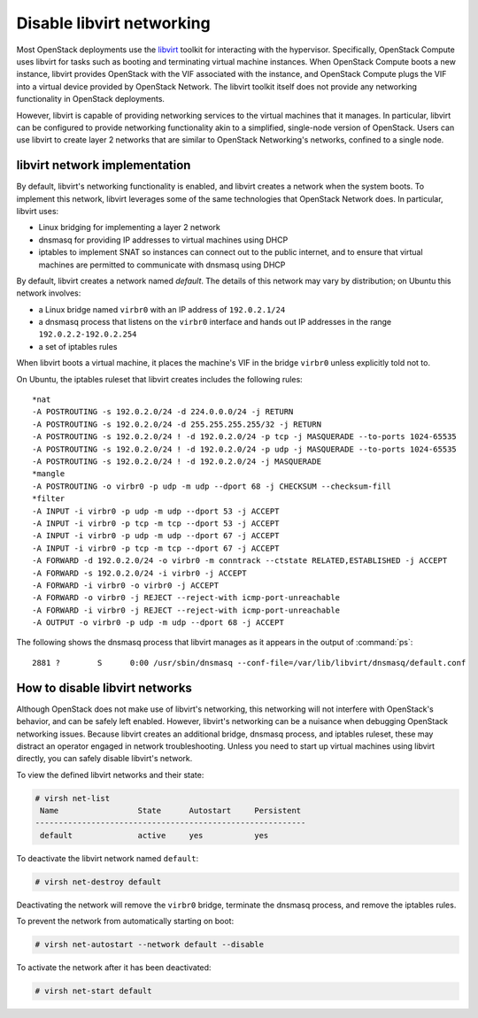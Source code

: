 .. _misc-disable-libvirt-networking:

==========================
Disable libvirt networking
==========================

Most OpenStack deployments use the `libvirt <http://libvirt.org>`__
toolkit for interacting with the
hypervisor. Specifically, OpenStack Compute uses libvirt for tasks such as
booting and terminating virtual machine instances. When OpenStack Compute boots
a new instance, libvirt provides OpenStack with the VIF associated with the
instance, and OpenStack Compute plugs the VIF into a virtual device provided by
OpenStack Network. The libvirt toolkit itself does not provide any networking
functionality in OpenStack deployments.

However, libvirt is capable of providing networking services to the virtual
machines that it manages. In particular, libvirt can be configured to provide
networking functionality akin to a simplified, single-node version of
OpenStack. Users can use libvirt to create layer 2 networks that are similar to
OpenStack Networking's networks, confined to a single node.

libvirt network implementation
~~~~~~~~~~~~~~~~~~~~~~~~~~~~~~

By default, libvirt's networking functionality is enabled, and libvirt
creates a network when the system boots. To implement this network,
libvirt leverages some of the same technologies that OpenStack Network
does. In particular, libvirt uses:

* Linux bridging for implementing a layer 2 network
* dnsmasq for providing IP addresses to virtual machines using DHCP
* iptables to implement SNAT so instances can connect out to the public
  internet, and to ensure that virtual machines are permitted to communicate
  with dnsmasq using DHCP

By default, libvirt creates a network named *default*. The details of this
network may vary by distribution; on Ubuntu this network involves:

* a Linux bridge named ``virbr0`` with an IP address of ``192.0.2.1/24``
* a dnsmasq process that listens on the ``virbr0`` interface and hands out IP
  addresses in the range ``192.0.2.2-192.0.2.254``
* a set of iptables rules

When libvirt boots a virtual machine, it places the machine's VIF in the bridge
``virbr0`` unless explicitly told not to.

On Ubuntu, the iptables ruleset that libvirt creates includes the following
rules::

    *nat
    -A POSTROUTING -s 192.0.2.0/24 -d 224.0.0.0/24 -j RETURN
    -A POSTROUTING -s 192.0.2.0/24 -d 255.255.255.255/32 -j RETURN
    -A POSTROUTING -s 192.0.2.0/24 ! -d 192.0.2.0/24 -p tcp -j MASQUERADE --to-ports 1024-65535
    -A POSTROUTING -s 192.0.2.0/24 ! -d 192.0.2.0/24 -p udp -j MASQUERADE --to-ports 1024-65535
    -A POSTROUTING -s 192.0.2.0/24 ! -d 192.0.2.0/24 -j MASQUERADE
    *mangle
    -A POSTROUTING -o virbr0 -p udp -m udp --dport 68 -j CHECKSUM --checksum-fill
    *filter
    -A INPUT -i virbr0 -p udp -m udp --dport 53 -j ACCEPT
    -A INPUT -i virbr0 -p tcp -m tcp --dport 53 -j ACCEPT
    -A INPUT -i virbr0 -p udp -m udp --dport 67 -j ACCEPT
    -A INPUT -i virbr0 -p tcp -m tcp --dport 67 -j ACCEPT
    -A FORWARD -d 192.0.2.0/24 -o virbr0 -m conntrack --ctstate RELATED,ESTABLISHED -j ACCEPT
    -A FORWARD -s 192.0.2.0/24 -i virbr0 -j ACCEPT
    -A FORWARD -i virbr0 -o virbr0 -j ACCEPT
    -A FORWARD -o virbr0 -j REJECT --reject-with icmp-port-unreachable
    -A FORWARD -i virbr0 -j REJECT --reject-with icmp-port-unreachable
    -A OUTPUT -o virbr0 -p udp -m udp --dport 68 -j ACCEPT

The following shows the dnsmasq process that libvirt manages as it appears in
the output of :command:`ps`::

 2881 ?        S      0:00 /usr/sbin/dnsmasq --conf-file=/var/lib/libvirt/dnsmasq/default.conf

How to disable libvirt networks
~~~~~~~~~~~~~~~~~~~~~~~~~~~~~~~

Although OpenStack does not make use of libvirt's networking, this
networking will not interfere with OpenStack's behavior, and can be
safely left enabled. However, libvirt's networking can be a nuisance
when debugging OpenStack networking issues. Because libvirt creates an
additional bridge, dnsmasq process, and iptables ruleset, these may
distract an operator engaged in network troubleshooting.
Unless you need to start up virtual machines using libvirt directly, you can
safely disable libvirt's network.

To view the defined libvirt networks and their state:

.. code-block:: console

   # virsh net-list
    Name                 State      Autostart     Persistent
   ----------------------------------------------------------
    default              active     yes           yes

To deactivate the libvirt network named ``default``:

.. code-block:: console

   # virsh net-destroy default

Deactivating the network will remove the ``virbr0`` bridge, terminate
the dnsmasq process, and remove the iptables rules.

To prevent the network from automatically starting on boot:

.. code-block:: console

   # virsh net-autostart --network default --disable

To activate the network after it has been deactivated:

.. code-block:: console

   # virsh net-start default

